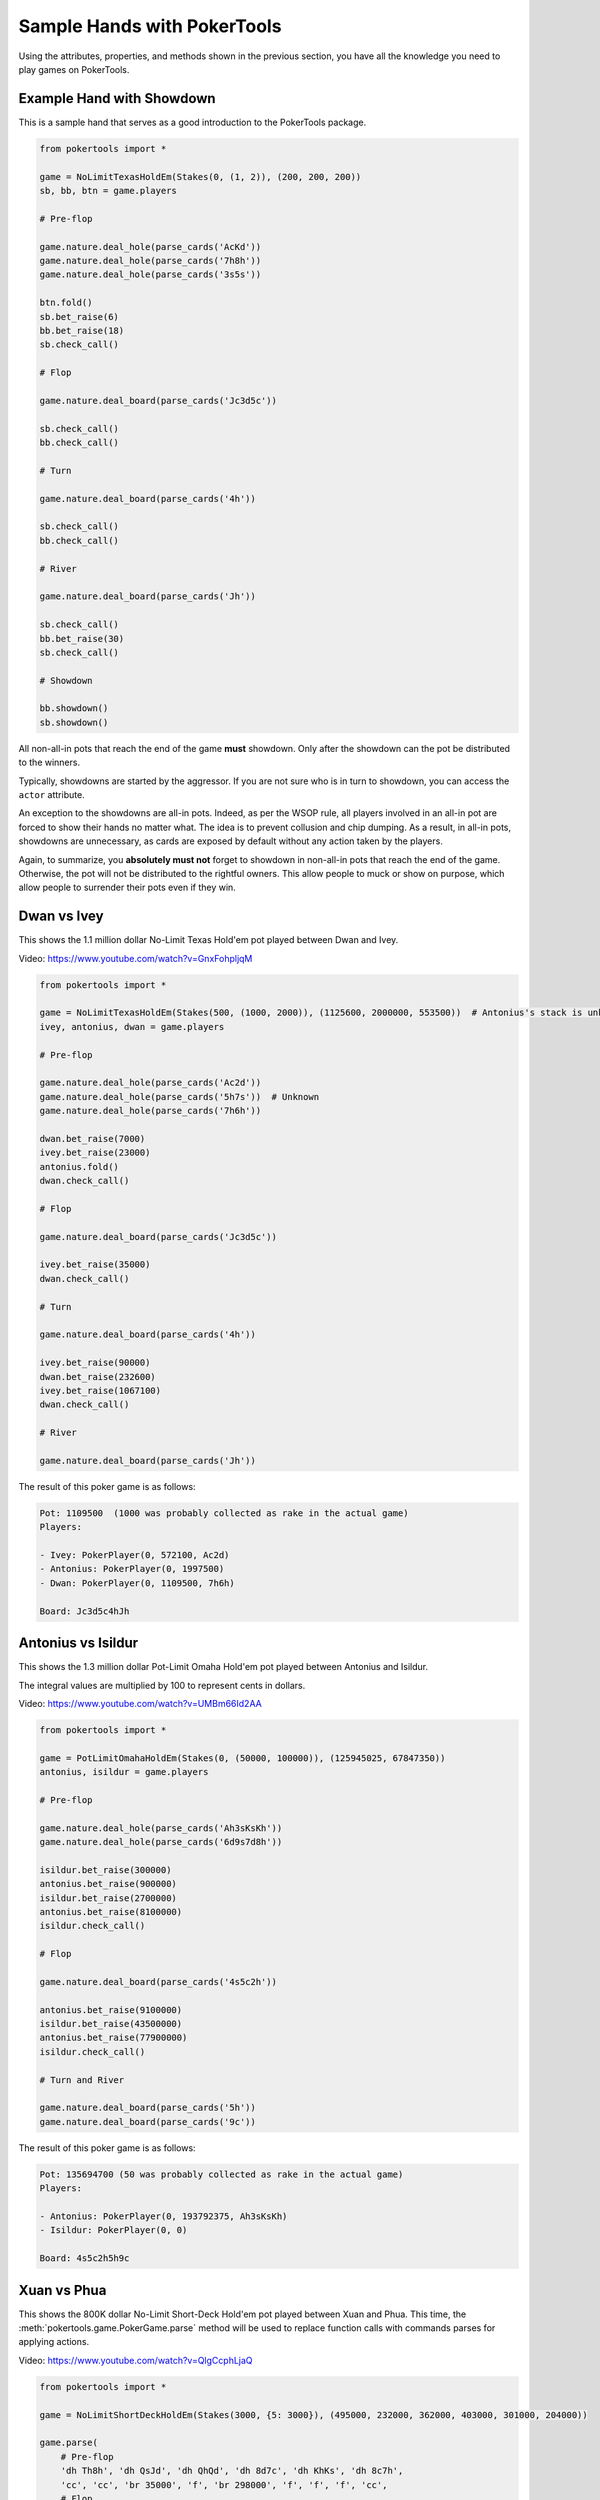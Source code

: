 Sample Hands with PokerTools
============================

Using the attributes, properties, and methods shown in the previous section, you have all the knowledge you need to
play games on PokerTools.

Example Hand with Showdown
--------------------------

This is a sample hand that serves as a good introduction to the PokerTools package.

.. code-block:: python

   from pokertools import *

   game = NoLimitTexasHoldEm(Stakes(0, (1, 2)), (200, 200, 200))
   sb, bb, btn = game.players

   # Pre-flop

   game.nature.deal_hole(parse_cards('AcKd'))
   game.nature.deal_hole(parse_cards('7h8h'))
   game.nature.deal_hole(parse_cards('3s5s'))

   btn.fold()
   sb.bet_raise(6)
   bb.bet_raise(18)
   sb.check_call()

   # Flop

   game.nature.deal_board(parse_cards('Jc3d5c'))

   sb.check_call()
   bb.check_call()

   # Turn

   game.nature.deal_board(parse_cards('4h'))

   sb.check_call()
   bb.check_call()

   # River

   game.nature.deal_board(parse_cards('Jh'))

   sb.check_call()
   bb.bet_raise(30)
   sb.check_call()

   # Showdown

   bb.showdown()
   sb.showdown()

All non-all-in pots that reach the end of the game **must** showdown. Only after the showdown can the pot be distributed
to the winners.

Typically, showdowns are started by the aggressor. If you are not sure who is in turn to showdown, you can access the
``actor`` attribute.

An exception to the showdowns are all-in pots. Indeed, as per the WSOP rule, all players involved in an all-in pot are
forced to show their hands no matter what. The idea is to prevent collusion and chip dumping. As a result, in all-in
pots, showdowns are unnecessary, as cards are exposed by default without any action taken by the players.

Again, to summarize, you **absolutely must not** forget to showdown in non-all-in pots that reach the end of the game.
Otherwise, the pot will not be distributed to the rightful owners. This allow people to muck or show on purpose, which
allow people to surrender their pots even if they win.

Dwan vs Ivey
------------

This shows the 1.1 million dollar No-Limit Texas Hold'em pot played between Dwan and Ivey.

Video: `<https://www.youtube.com/watch?v=GnxFohpljqM>`_

.. code-block:: python

   from pokertools import *

   game = NoLimitTexasHoldEm(Stakes(500, (1000, 2000)), (1125600, 2000000, 553500))  # Antonius's stack is unknown
   ivey, antonius, dwan = game.players

   # Pre-flop

   game.nature.deal_hole(parse_cards('Ac2d'))
   game.nature.deal_hole(parse_cards('5h7s'))  # Unknown
   game.nature.deal_hole(parse_cards('7h6h'))

   dwan.bet_raise(7000)
   ivey.bet_raise(23000)
   antonius.fold()
   dwan.check_call()

   # Flop

   game.nature.deal_board(parse_cards('Jc3d5c'))

   ivey.bet_raise(35000)
   dwan.check_call()

   # Turn

   game.nature.deal_board(parse_cards('4h'))

   ivey.bet_raise(90000)
   dwan.bet_raise(232600)
   ivey.bet_raise(1067100)
   dwan.check_call()

   # River

   game.nature.deal_board(parse_cards('Jh'))

The result of this poker game is as follows:

.. code-block:: console

   Pot: 1109500  (1000 was probably collected as rake in the actual game)
   Players:

   - Ivey: PokerPlayer(0, 572100, Ac2d)
   - Antonius: PokerPlayer(0, 1997500)
   - Dwan: PokerPlayer(0, 1109500, 7h6h)

   Board: Jc3d5c4hJh

Antonius vs Isildur
-------------------

This shows the 1.3 million dollar Pot-Limit Omaha Hold'em pot played between Antonius and Isildur.

The integral values are multiplied by 100 to represent cents in dollars.

Video: `<https://www.youtube.com/watch?v=UMBm66Id2AA>`_

.. code-block:: python

   from pokertools import *

   game = PotLimitOmahaHoldEm(Stakes(0, (50000, 100000)), (125945025, 67847350))
   antonius, isildur = game.players

   # Pre-flop

   game.nature.deal_hole(parse_cards('Ah3sKsKh'))
   game.nature.deal_hole(parse_cards('6d9s7d8h'))

   isildur.bet_raise(300000)
   antonius.bet_raise(900000)
   isildur.bet_raise(2700000)
   antonius.bet_raise(8100000)
   isildur.check_call()

   # Flop

   game.nature.deal_board(parse_cards('4s5c2h'))

   antonius.bet_raise(9100000)
   isildur.bet_raise(43500000)
   antonius.bet_raise(77900000)
   isildur.check_call()

   # Turn and River

   game.nature.deal_board(parse_cards('5h'))
   game.nature.deal_board(parse_cards('9c'))

The result of this poker game is as follows:

.. code-block:: console

   Pot: 135694700 (50 was probably collected as rake in the actual game)
   Players:

   - Antonius: PokerPlayer(0, 193792375, Ah3sKsKh)
   - Isildur: PokerPlayer(0, 0)

   Board: 4s5c2h5h9c

Xuan vs Phua
------------

This shows the 800K dollar No-Limit Short-Deck Hold'em pot played between Xuan and Phua. This time, the
:meth:`pokertools.game.PokerGame.parse` method will be used to replace function calls with commands parses for
applying actions.

Video: `<https://www.youtube.com/watch?v=QlgCcphLjaQ>`_

.. code-block:: python

   from pokertools import *

   game = NoLimitShortDeckHoldEm(Stakes(3000, {5: 3000}), (495000, 232000, 362000, 403000, 301000, 204000))

   game.parse(
       # Pre-flop
       'dh Th8h', 'dh QsJd', 'dh QhQd', 'dh 8d7c', 'dh KhKs', 'dh 8c7h',
       'cc', 'cc', 'br 35000', 'f', 'br 298000', 'f', 'f', 'f', 'cc',
       # Flop
       'db 9h6cKc',
       # Turn
       'db Jh',
       # River
       'db Ts',
   )

Although not shown, a command for showdown is `'s'`, `'s 0'`, `'s 1'`, for automatic showdowns, forced mucks, and forced
shows, respectively.

The result of this poker game is as follows:

.. code-block:: console

   Pot: 623000
   Players:

   - Badziakouski: PokerPlayer(0, 489000)
   - Zhong: PokerPlayer(0, 226000)
   - Xuan: PokerPlayer(0, 684000, QhQd)
   - Jun: PokerPlayer(0, 400000)
   - Phua: PokerPlayer(0, 0, KhKs)
   - Koon: PokerPlayer(0, 198000)

   Board: 9h6cKcJhTs

Yockey vs Arieh
---------------

This shows the Triple Draw 2-to-7 Lowball pot between Yockey and Arieh during which an insane bad beat occurred.

Video: `<https://www.youtube.com/watch?v=pChCqb2FNxY>`_

.. code-block:: python

   from pokertools import *

   game = FixedLimitTripleDrawLowball27(Stakes(0, (75000, 150000)), (1180000, 4340000, 5910000, 10765000))

   game.parse(
       'dh 7h6c4c3d2c', 'dh JsJcJdJhTs', 'dh KsKcKdKhTh', 'dh AsQs6s5c3c',
       'f', 'br 300000', 'br 450000', 'f', 'cc',

       'dd', 'dd AsQs 2hQh',
       'br 150000', 'cc',

       'dd', 'dd Qh 4d',
       'br 300000', 'cc',

       'dd', 'dd 6s 7c',
       'br 280000', 'cc',
   )

The result of this poker game is as follows:

.. code-block:: console

   Pot: 2510000
   Players:

   - Yockey: PokerPlayer(0, 0, 7h6c4c3d2c)
   - Hui: PokerPlayer(0, 4190000)
   - Esposito: PokerPlayer(0, 5910000)
   - Arieh: PokerPlayer(0, 12095000, 2h4d7c5c3c)

   Board:
